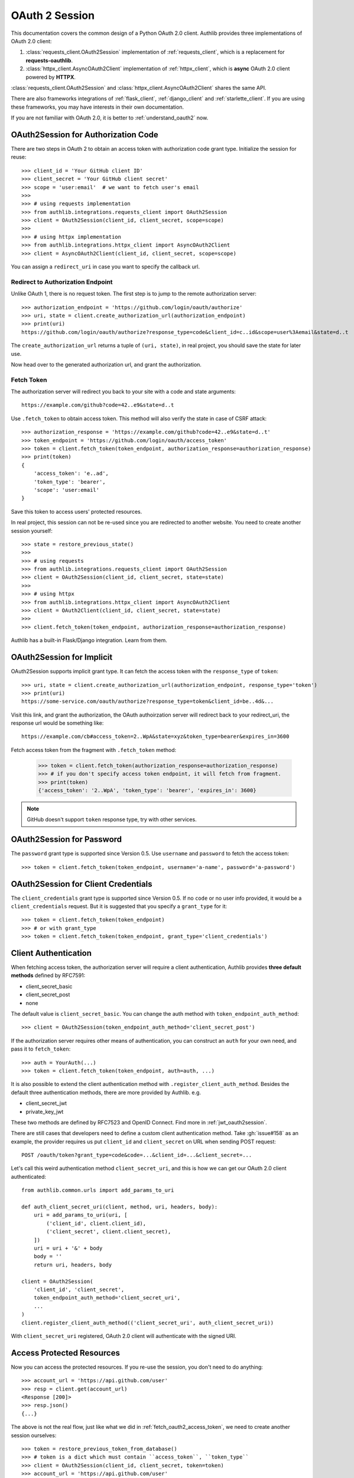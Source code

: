 .. _oauth_2_session:

OAuth 2 Session
===============

.. meta::
    :description: An OAuth 2.0 Client implementation for Python requests,
        and httpx, powered by Authlib.

.. module:: authlib.integrations
    :noindex:

.. versionchanged:: v0.13

    All client related code have been moved into ``authlib.integrations``. For
    earlier versions of Authlib, check out their own versions documentation.

This documentation covers the common design of a Python OAuth 2.0 client.
Authlib provides three implementations of OAuth 2.0 client:

1. :class:`requests_client.OAuth2Session` implementation of :ref:`requests_client`,
   which is a replacement for **requests-oauthlib**.
2. :class:`httpx_client.AsyncOAuth2Client` implementation of :ref:`httpx_client`,
   which is **async** OAuth 2.0 client powered by **HTTPX**.

:class:`requests_client.OAuth2Session` and :class:`httpx_client.AsyncOAuth2Client`
shares the same API.

There are also frameworks integrations of :ref:`flask_client`, :ref:`django_client`
and :ref:`starlette_client`. If you are using these frameworks, you may have interests
in their own documentation.

If you are not familiar with OAuth 2.0, it is better to :ref:`understand_oauth2` now.


OAuth2Session for Authorization Code
------------------------------------

There are two steps in OAuth 2 to obtain an access token with authorization
code grant type. Initialize the session for reuse::

    >>> client_id = 'Your GitHub client ID'
    >>> client_secret = 'Your GitHub client secret'
    >>> scope = 'user:email'  # we want to fetch user's email
    >>>
    >>> # using requests implementation
    >>> from authlib.integrations.requests_client import OAuth2Session
    >>> client = OAuth2Session(client_id, client_secret, scope=scope)
    >>>
    >>> # using httpx implementation
    >>> from authlib.integrations.httpx_client import AsyncOAuth2Client
    >>> client = AsyncOAuth2Client(client_id, client_secret, scope=scope)

You can assign a ``redirect_uri`` in case you want to specify the callback
url.

Redirect to Authorization Endpoint
~~~~~~~~~~~~~~~~~~~~~~~~~~~~~~~~~~

Unlike OAuth 1, there is no request token. The first step is to jump to
the remote authorization server::

    >>> authorization_endpoint = 'https://github.com/login/oauth/authorize'
    >>> uri, state = client.create_authorization_url(authorization_endpoint)
    >>> print(uri)
    https://github.com/login/oauth/authorize?response_type=code&client_id=c..id&scope=user%3Aemail&state=d..t

The ``create_authorization_url`` returns a tuple of ``(uri, state)``,
in real project, you should save the state for later use.

Now head over to the generated authorization url, and grant the authorization.

.. _fetch_oauth2_access_token:

Fetch Token
~~~~~~~~~~~

The authorization server will redirect you back to your site with a code and
state arguments::

    https://example.com/github?code=42..e9&state=d..t

Use ``.fetch_token`` to obtain access token. This method will also verify
the state in case of CSRF attack::

    >>> authorization_response = 'https://example.com/github?code=42..e9&state=d..t'
    >>> token_endpoint = 'https://github.com/login/oauth/access_token'
    >>> token = client.fetch_token(token_endpoint, authorization_response=authorization_response)
    >>> print(token)
    {
        'access_token': 'e..ad',
        'token_type': 'bearer',
        'scope': 'user:email'
    }

Save this token to access users' protected resources.

In real project, this session can not be re-used since you are redirected to
another website. You need to create another session yourself::

    >>> state = restore_previous_state()
    >>>
    >>> # using requests
    >>> from authlib.integrations.requests_client import OAuth2Session
    >>> client = OAuth2Session(client_id, client_secret, state=state)
    >>>
    >>> # using httpx
    >>> from authlib.integrations.httpx_client import AsyncOAuth2Client
    >>> client = OAuth2Client(client_id, client_secret, state=state)
    >>>
    >>> client.fetch_token(token_endpoint, authorization_response=authorization_response)

Authlib has a built-in Flask/Django integration. Learn from them.

OAuth2Session for Implicit
--------------------------

OAuth2Session supports implicit grant type. It can fetch the access token with
the ``response_type`` of ``token``::

    >>> uri, state = client.create_authorization_url(authorization_endpoint, response_type='token')
    >>> print(uri)
    https://some-service.com/oauth/authorize?response_type=token&client_id=be..4d&...

Visit this link, and grant the authorization, the OAuth authoirzation server will
redirect back to your redirect_uri, the response url would be something like::

    https://example.com/cb#access_token=2..WpA&state=xyz&token_type=bearer&expires_in=3600

Fetch access token from the fragment with ``.fetch_token`` method:

    >>> token = client.fetch_token(authorization_response=authorization_response)
    >>> # if you don't specify access token endpoint, it will fetch from fragment.
    >>> print(token)
    {'access_token': '2..WpA', 'token_type': 'bearer', 'expires_in': 3600}

.. note:: GitHub doesn't support ``token`` response type, try with other services.


OAuth2Session for Password
--------------------------

The ``password`` grant type is supported since Version 0.5. Use ``username``
and ``password`` to fetch the access token::

    >>> token = client.fetch_token(token_endpoint, username='a-name', password='a-password')

OAuth2Session for Client Credentials
------------------------------------

The ``client_credentials`` grant type is supported since Version 0.5. If no
``code`` or no user info provided, it would be a ``client_credentials``
request. But it is suggested that you specify a ``grant_type`` for it::

    >>> token = client.fetch_token(token_endpoint)
    >>> # or with grant_type
    >>> token = client.fetch_token(token_endpoint, grant_type='client_credentials')

.. _oauth2_client_auth:

Client Authentication
---------------------

When fetching access token, the authorization server will require a client
authentication, Authlib provides **three default methods** defined by RFC7591:

- client_secret_basic
- client_secret_post
- none

The default value is ``client_secret_basic``. You can change the auth method
with ``token_endpoint_auth_method``::

    >>> client = OAuth2Session(token_endpoint_auth_method='client_secret_post')

If the authorization server requires other means of authentication, you can
construct an ``auth`` for your own need, and pass it to ``fetch_token``::

    >>> auth = YourAuth(...)
    >>> token = client.fetch_token(token_endpoint, auth=auth, ...)

It is also possible to extend the client authentication method with
``.register_client_auth_method``. Besides the default three authentication
methods, there are more provided by Authlib. e.g.

- client_secret_jwt
- private_key_jwt

These two methods are defined by RFC7523 and OpenID Connect. Find more in
:ref:`jwt_oauth2session`.

There are still cases that developers need to define a custom client
authentication method. Take :gh:`issue#158` as an example, the provider
requires us put ``client_id`` and ``client_secret`` on URL when sending
POST request::

    POST /oauth/token?grant_type=code&code=...&client_id=...&client_secret=...

Let's call this weird authentication method ``client_secret_uri``, and this
is how we can get our OAuth 2.0 client authenticated::

    from authlib.common.urls import add_params_to_uri

    def auth_client_secret_uri(client, method, uri, headers, body):
        uri = add_params_to_uri(uri, [
            ('client_id', client.client_id),
            ('client_secret', client.client_secret),
        ])
        uri = uri + '&' + body
        body = ''
        return uri, headers, body

    client = OAuth2Session(
        'client_id', 'client_secret',
        token_endpoint_auth_method='client_secret_uri',
        ...
    )
    client.register_client_auth_method(('client_secret_uri', auth_client_secret_uri))

With ``client_secret_uri`` registered, OAuth 2.0 client will authenticate with
the signed URI.

Access Protected Resources
--------------------------

Now you can access the protected resources. If you re-use the session, you
don't need to do anything::

    >>> account_url = 'https://api.github.com/user'
    >>> resp = client.get(account_url)
    <Response [200]>
    >>> resp.json()
    {...}

The above is not the real flow, just like what we did in
:ref:`fetch_oauth2_access_token`, we need to create another session
ourselves::

    >>> token = restore_previous_token_from_database()
    >>> # token is a dict which must contain ``access_token``, ``token_type``
    >>> client = OAuth2Session(client_id, client_secret, token=token)
    >>> account_url = 'https://api.github.com/user'
    >>> resp = client.get(account_url)


Refresh & Auto Update Token
---------------------------

It is possible that your previously saved token is expired when accessing
protected resources. In this case, we can refresh the token manually, or even
better, Authlib will refresh the token automatically and update the token
for us.

To call :meth:`~requests_client.OAuth2Session.refresh_token` manually means
we are going to exchange a new "access_token" with "refresh_token"::

    >>> token = restore_previous_token_from_database()
    >>> new_token = client.refresh_token(token_endpoint, refresh_token=token.refresh_token)

Authlib can also refresh a new token automatically when requesting resources.
This is done by passing a ``update_token`` function when constructing the client
instance::

    def update_token(token, refresh_token=None, access_token=None):
        if refresh_token:
            item = OAuth2Token.find(name=name, refresh_token=refresh_token)
        elif access_token:
            item = OAuth2Token.find(name=name, access_token=access_token)
        else:
            return

        # update old token
        item.access_token = token['access_token']
        item.refresh_token = token.get('refresh_token')
        item.expires_at = token['expires_at']
        item.save()

    client = OAuth2Session(client_id, client_secret, update_token=update_token)

When sending a request to resources endpoint, if our previously saved token
is expired, this ``client`` will invoke ``.refresh_token`` method itself and
call this our defined ``update_token`` to save the new token::

    token = restore_previous_token_from_database()
    client.token = token

    # if the token is expired, this GET request will update token
    client.get('https://openidconnect.googleapis.com/v1/userinfo')

.. _compliance_fix_oauth2:

Compliance Fix for non Standard
-------------------------------

There are services that claimed they are providing OAuth API, but with a little
differences. Some services even return with the wrong Content Type. Compliance
hooks are provided to solve those problems:

* ``access_token_response``: invoked before token parsing.
* ``refresh_token_response``: invoked before refresh token parsing.
* ``protected_request``: invoked before making a request.

For instance, Stackoverflow MUST add a `site` parameter in query
string to protect users' resources. And stackoverflow's response is
not in JSON. Let's fix it::

    from authlib.common.urls import add_params_to_uri, url_decode

    def _non_compliant_param_name(url, headers, data):
        params = {'site': 'stackoverflow'}
        url = add_params_to_uri(url, params)
        return url, headers, body

    def _fix_token_response(resp):
        data = dict(url_decode(resp.text))
        data['token_type'] = 'Bearer'
        data['expires_in'] = int(data['expires'])
        resp.json = lambda: data
        return resp

    session.register_compliance_hook(
        'protected_request', _non_compliant_param_name)
    session.register_compliance_hook(
        'access_token_response', _fix_token_response)

If you find a non standard OAuth 2 services, and you can't fix it. Please
report it in GitHub issues.

.. _oidc_session:

OAuth 2 OpenID Connect
----------------------

For services that support OpenID Connect, if a scope of ``openid`` is provided,
the authorization server will return a value of ``id_token`` in response::

    >>> client_id = 'Your Google client ID'
    >>> client_secret = 'Your Google client secret'
    >>> scope = 'openid email profile'
    >>> # using requests
    >>> client = OAuth2Session(client_id, client_secret, scope=scope)
    >>> # using httpx
    >>> client = AsyncOAuth2Client(client_id, client_secret, scope=scope)

The remote server may require other parameters for OpenID Connect requests, for
instance, it may require a ``nonce`` parameter, in this case, you need to
generate it yourself, and pass it to ``create_authorization_url``::

    >>> from authlib.common.security import generate_token
    >>> # remember to save this nonce for verification
    >>> nonce = generate_token()
    >>> client.create_authorization_url(url, redirect_uri='xxx', nonce=nonce, ...)

At the last step of ``client.fetch_token``, the return value contains
a ``id_token``::

    >>> resp = session.fetch_token(...)
    >>> print(resp['id_token'])

This ``id_token`` is a JWT text, it can not be used unless it is parsed.
Authlib has provided tools for parsing and validating OpenID Connect id_token::

    >>> from authlib.oidc.core import CodeIDToken
    >>> from authlib.jose import jwt
    >>> # GET keys from https://www.googleapis.com/oauth2/v3/certs
    >>> claims = jwt.decode(resp['id_token'], keys, claims_cls=CodeIDToken)
    >>> claims.validate()

Get deep inside with :class:`~authlib.jose.JsonWebToken` and
:class:`~authlib.oidc.core.CodeIDToken`. Learn how to validate JWT claims
at :ref:`jwt_guide`.


.. _assertion_session:

AssertionSession
----------------

:class:`~requests_client.AssertionSession` is a Requests Session for Assertion
Framework of OAuth 2.0 Authorization Grants. It is also know as service account.
A configured ``AssertionSession`` with handle token authorization automatically,
which means you can just use it.

Take `Google Service Account`_ as an example, with the information in your
service account JSON configure file::

    import json
    from authlib.integrations.requests_client import AssertionSession

    with open('MyProject-1234.json') as f:
        conf = json.load(f)

    token_uri = conf['token_uri']
    header = {'alg': 'RS256'}
    key_id = conf.get('private_key_id')
    if key_id:
        header['kid'] = key_id

    # Google puts scope in payload
    claims = {'scope': scope}

    session = AssertionSession(
        token_endpoint=token_uri,
        issuer=conf['client_email'],
        audience=token_uri,
        claims=claims,
        subject=None,
        key=conf['private_key'],
        header=header,
    )
    session.get(...)
    session.post(...)

There is a ready to use ``GoogleServiceAccount`` in loginpass_. You can
also read these posts:

- `Access Google Analytics API <https://blog.authlib.org/2018/access-google-analytics-api>`_.
- `Using Authlib with gspread <https://blog.authlib.org/2018/authlib-for-gspread>`_.

.. _loginpass: https://github.com/authlib/loginpass
.. _`Google Service Account`: https://developers.google.com/identity/protocols/OAuth2ServiceAccount
